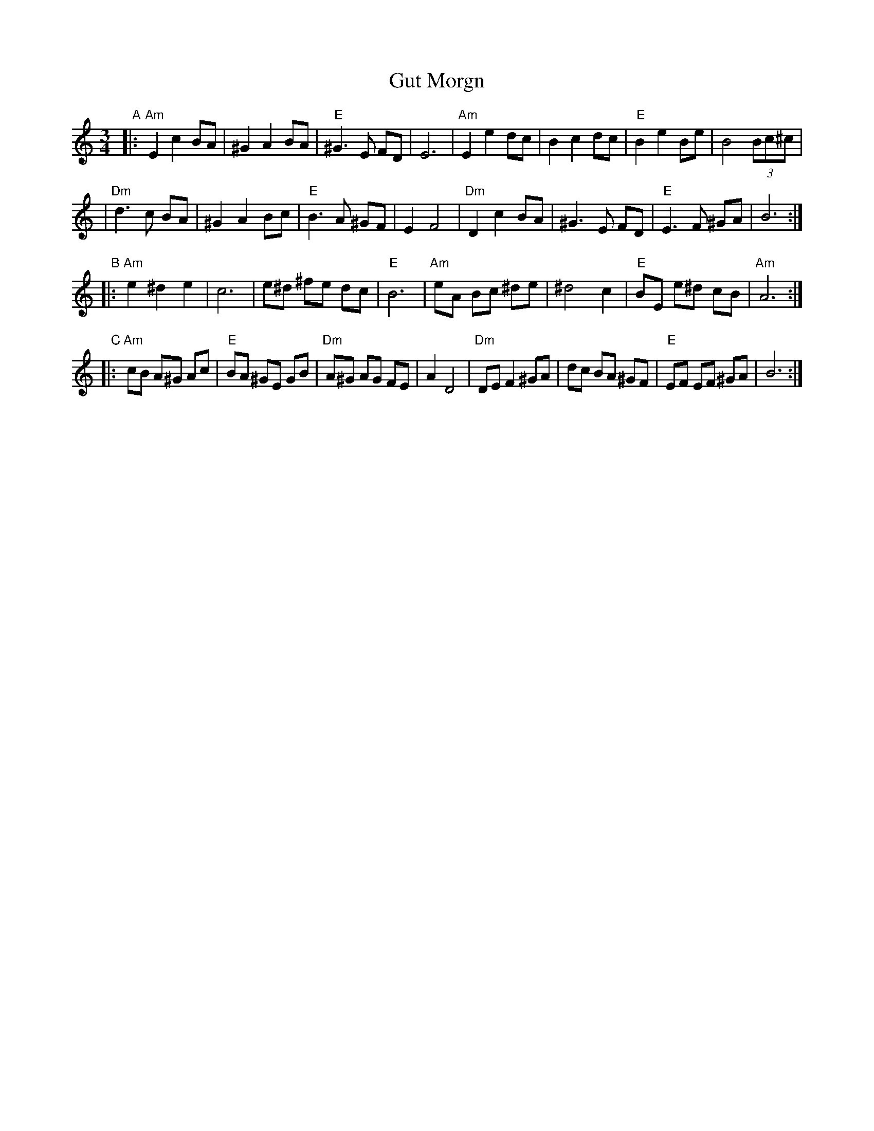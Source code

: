 X: 244
T: Gut Morgn
R: waltz
Z: 2006 John Chambers <jc:trillian.mit.edu>
S: Budowitz: Mother Tongue
N: From printed transcription by Steve Rauch
M: 3/4
L: 1/8
K: Am
"A"\
|: "Am"E2 c2 BA | ^G2 A2 BA | "E"^G3  E  FD | E6 \
|  "Am"E2 e2 dc |  B2 c2 dc | "E" B2 e2  Be | B4 (3Bc^c |
|  "Dm"d3  c BA | ^G2 A2 Bc | "E" B3  A ^GF | E2 F4 \
|  "Dm"D2 c2 BA | ^G3  E FD | "E" E3  F ^GA | B6 :|
"B"\
|: "Am"e2 ^d2  e2 |  c6    |   e^d ^fe dc |  "E"B6 \
|  "Am"eA  Bc ^de | ^d4 c2 | "E"BE e^d cB | "Am"A6 :|
"C"\
|: "Am"cB A^G Ac | "E"BA ^GE  GB | "Dm"A^G AG  FE | A2 D4 \
|  "Dm"DE F2 ^GA |    dc  BA ^GF |  "E"EF  EF ^GA | B6 :|

